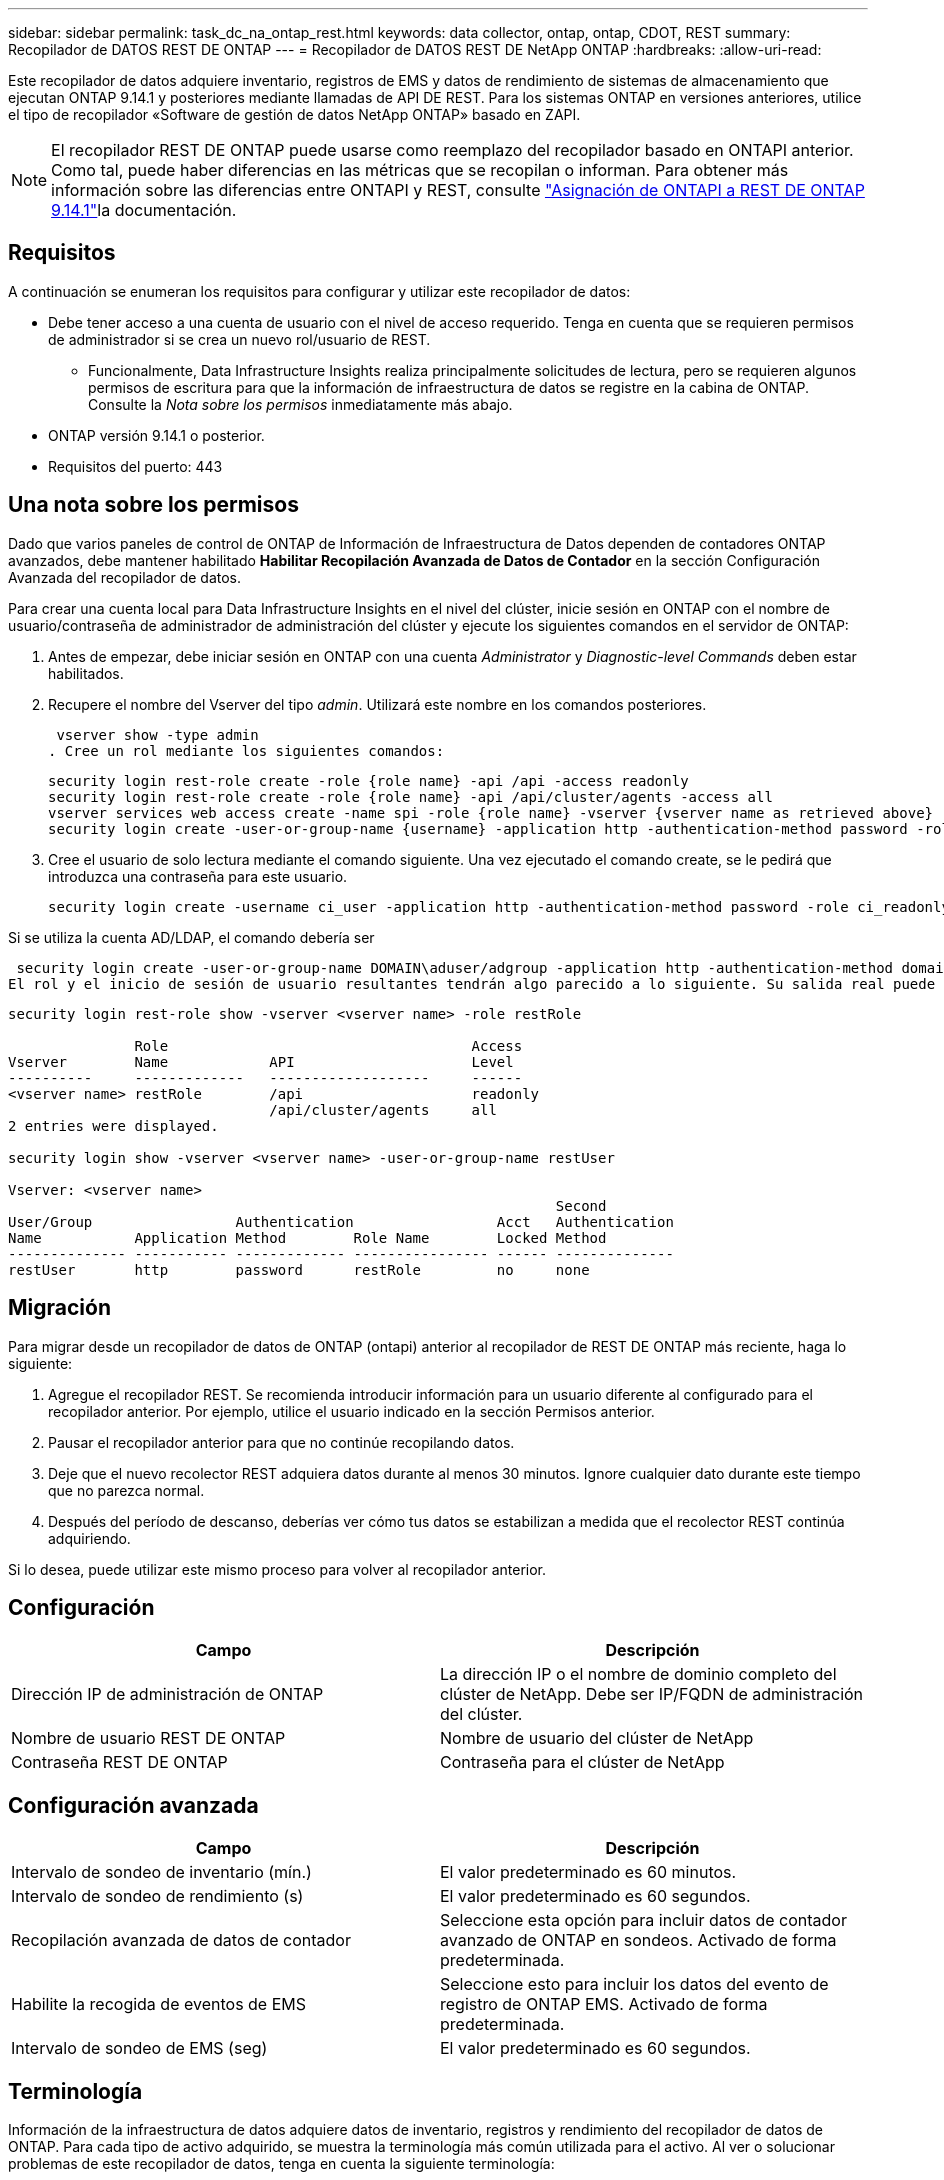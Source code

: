 ---
sidebar: sidebar 
permalink: task_dc_na_ontap_rest.html 
keywords: data collector, ontap, ontap, CDOT, REST 
summary: Recopilador de DATOS REST DE ONTAP 
---
= Recopilador de DATOS REST DE NetApp ONTAP
:hardbreaks:
:allow-uri-read: 


[role="lead"]
Este recopilador de datos adquiere inventario, registros de EMS y datos de rendimiento de sistemas de almacenamiento que ejecutan ONTAP 9.14.1 y posteriores mediante llamadas de API DE REST. Para los sistemas ONTAP en versiones anteriores, utilice el tipo de recopilador «Software de gestión de datos NetApp ONTAP» basado en ZAPI.


NOTE: El recopilador REST DE ONTAP puede usarse como reemplazo del recopilador basado en ONTAPI anterior. Como tal, puede haber diferencias en las métricas que se recopilan o informan. Para obtener más información sobre las diferencias entre ONTAPI y REST, consulte link:https://docs.netapp.com/us-en/ontap-restmap-9141/index.html["Asignación de ONTAPI a REST DE ONTAP 9.14.1"]la documentación.



== Requisitos

A continuación se enumeran los requisitos para configurar y utilizar este recopilador de datos:

* Debe tener acceso a una cuenta de usuario con el nivel de acceso requerido. Tenga en cuenta que se requieren permisos de administrador si se crea un nuevo rol/usuario de REST.
+
** Funcionalmente, Data Infrastructure Insights realiza principalmente solicitudes de lectura, pero se requieren algunos permisos de escritura para que la información de infraestructura de datos se registre en la cabina de ONTAP. Consulte la _Nota sobre los permisos_ inmediatamente más abajo.


* ONTAP versión 9.14.1 o posterior.
* Requisitos del puerto: 443




== Una nota sobre los permisos

Dado que varios paneles de control de ONTAP de Información de Infraestructura de Datos dependen de contadores ONTAP avanzados, debe mantener habilitado *Habilitar Recopilación Avanzada de Datos de Contador* en la sección Configuración Avanzada del recopilador de datos.

Para crear una cuenta local para Data Infrastructure Insights en el nivel del clúster, inicie sesión en ONTAP con el nombre de usuario/contraseña de administrador de administración del clúster y ejecute los siguientes comandos en el servidor de ONTAP:

. Antes de empezar, debe iniciar sesión en ONTAP con una cuenta _Administrator_ y _Diagnostic-level Commands_ deben estar habilitados.
. Recupere el nombre del Vserver del tipo _admin_. Utilizará este nombre en los comandos posteriores.
+
 vserver show -type admin
. Cree un rol mediante los siguientes comandos:
+
....
security login rest-role create -role {role name} -api /api -access readonly
security login rest-role create -role {role name} -api /api/cluster/agents -access all
vserver services web access create -name spi -role {role name} -vserver {vserver name as retrieved above}
security login create -user-or-group-name {username} -application http -authentication-method password -role {role name}
....
. Cree el usuario de solo lectura mediante el comando siguiente. Una vez ejecutado el comando create, se le pedirá que introduzca una contraseña para este usuario.
+
 security login create -username ci_user -application http -authentication-method password -role ci_readonly


Si se utiliza la cuenta AD/LDAP, el comando debería ser

 security login create -user-or-group-name DOMAIN\aduser/adgroup -application http -authentication-method domain -role ci_readonly
El rol y el inicio de sesión de usuario resultantes tendrán algo parecido a lo siguiente. Su salida real puede variar:

[listing]
----
security login rest-role show -vserver <vserver name> -role restRole

               Role                                    Access
Vserver        Name            API                     Level
----------     -------------   -------------------     ------
<vserver name> restRole        /api                    readonly
                               /api/cluster/agents     all
2 entries were displayed.

security login show -vserver <vserver name> -user-or-group-name restUser

Vserver: <vserver name>
                                                                 Second
User/Group                 Authentication                 Acct   Authentication
Name           Application Method        Role Name        Locked Method
-------------- ----------- ------------- ---------------- ------ --------------
restUser       http        password      restRole         no     none
----


== Migración

Para migrar desde un recopilador de datos de ONTAP (ontapi) anterior al recopilador de REST DE ONTAP más reciente, haga lo siguiente:

. Agregue el recopilador REST. Se recomienda introducir información para un usuario diferente al configurado para el recopilador anterior. Por ejemplo, utilice el usuario indicado en la sección Permisos anterior.
. Pausar el recopilador anterior para que no continúe recopilando datos.
. Deje que el nuevo recolector REST adquiera datos durante al menos 30 minutos. Ignore cualquier dato durante este tiempo que no parezca normal.
. Después del período de descanso, deberías ver cómo tus datos se estabilizan a medida que el recolector REST continúa adquiriendo.


Si lo desea, puede utilizar este mismo proceso para volver al recopilador anterior.



== Configuración

[cols="2*"]
|===
| Campo | Descripción 


| Dirección IP de administración de ONTAP | La dirección IP o el nombre de dominio completo del clúster de NetApp. Debe ser IP/FQDN de administración del clúster. 


| Nombre de usuario REST DE ONTAP | Nombre de usuario del clúster de NetApp 


| Contraseña REST DE ONTAP | Contraseña para el clúster de NetApp 
|===


== Configuración avanzada

[cols="2*"]
|===
| Campo | Descripción 


| Intervalo de sondeo de inventario (mín.) | El valor predeterminado es 60 minutos. 


| Intervalo de sondeo de rendimiento (s) | El valor predeterminado es 60 segundos. 


| Recopilación avanzada de datos de contador | Seleccione esta opción para incluir datos de contador avanzado de ONTAP en sondeos. Activado de forma predeterminada. 


| Habilite la recogida de eventos de EMS | Seleccione esto para incluir los datos del evento de registro de ONTAP EMS. Activado de forma predeterminada. 


| Intervalo de sondeo de EMS (seg) | El valor predeterminado es 60 segundos. 
|===


== Terminología

Información de la infraestructura de datos adquiere datos de inventario, registros y rendimiento del recopilador de datos de ONTAP. Para cada tipo de activo adquirido, se muestra la terminología más común utilizada para el activo. Al ver o solucionar problemas de este recopilador de datos, tenga en cuenta la siguiente terminología:

[cols="2*"]
|===
| Plazo del proveedor/modelo | Término de información sobre la infraestructura de datos 


| Disco | Disco 


| Grupo RAID | Grupo de discos 


| Clúster | Reducida 


| Nodo | Nodo de almacenamiento 


| Agregado | Pool de almacenamiento 


| LUN | Volumen 


| Volumen | Volumen interno 


| Máquina virtual de almacenamiento/Vserver | Máquina virtual de almacenamiento 
|===


== Terminología de gestión de datos ONTAP

Los siguientes términos se aplican a objetos o referencias que puede encontrar en las páginas de destino de activos de almacenamiento para la gestión de datos de ONTAP. Muchos de estos términos también se aplican a otros recopiladores de datos.



=== Reducida

* Model: Una lista delimitada por comas de los nombres de modelo de nodos discretos únicos dentro de este clúster. Si todos los nodos de los clústeres tienen el mismo tipo de modelo, solo aparecerá un nombre de modelo.
* Proveedor: El mismo nombre de proveedor que se vería si estuviera configurando un nuevo origen de datos.
* Número de serie: El UUID de la cabina
* IP: Generalmente serán las IP o los hostname tal como están configurados en el origen de datos.
* Versión de microcódigo: Firmware.
* Capacidad bruta: Suma base 2 de todos los discos físicos del sistema, sin importar su función.
* Latencia: Representación de lo que experimentan las cargas de trabajo a las que se enfrentan el host, tanto en lecturas como escrituras. Lo ideal es que Data Infrastructure Insights obtenga este valor directamente pero este no es el caso. En lugar de que la cabina que ofrece esta opción, Data Infrastructure Insights suele realizar un cálculo ponderado por IOPS derivado de las estadísticas de los volúmenes internos individuales.
* Rendimiento: Agregado de volúmenes internos. Administración: Puede contener un hipervínculo para la interfaz de gestión del dispositivo. Creado mediante programación por el origen de datos de Data Infrastructure Insights como parte de los informes de inventario.




=== Pool de almacenamiento

* Almacenamiento: En qué cabina de almacenamiento vive este pool. Obligatorio.
* Tipo: Valor descriptivo de una lista de posibilidades enumeradas. La mayoría de las veces será “agregado” o “grupo RAID”.
* Nodo: Si la arquitectura de esta cabina de almacenamiento pertenece a un nodo de almacenamiento específico, su nombre se verá aquí como un hipervínculo a su propia página de destino.
* Utiliza Flash Pool – Sí/no valor – ¿este pool basado en SATA/SAS tiene SSD utilizados para la aceleración del almacenamiento en caché?
* Redundancia: Esquema de protección o nivel de RAID. RAID_DP es de doble paridad, RAID_TP es de triple paridad.
* Capacidad: Los valores aquí son los lógicos utilizados, la capacidad utilizable y la capacidad total lógica, así como el porcentaje utilizado en estos.
* Capacidad sobreasignada: Si se utilizan tecnologías de eficiencia, se asignó una suma total de capacidades de volumen o volumen interno mayores que la capacidad lógica del pool de almacenamiento, el valor del porcentaje será mayor que 0 %.
* Snapshot: Las capacidades Snapshot se utilizan y en total, si su arquitectura de pool de almacenamiento dedica parte de su capacidad a los segmentos, en exclusiva para los snapshots. Es probable que las configuraciones de ONTAP en MetroCluster lo muestren, mientras que otras configuraciones de ONTAP son menos.
* Aprovechamiento: Un valor de porcentaje que muestra el mayor porcentaje de ocupación de disco de cualquier disco que contribuye a la capacidad de este pool de almacenamiento. El uso de discos no tiene necesariamente una fuerte correlación con el rendimiento de las cabinas. El aprovechamiento puede ser elevado debido a la recompilación de discos, a actividades de deduplicación, etc. en ausencia de cargas de trabajo dirigidas por el host. Además, las implementaciones de replicación de muchas matrices pueden impulsar el uso del disco sin mostrar como volumen interno o carga de trabajo de volumen.
* IOPS: La suma de IOPS de todos los discos que contribuyen a la capacidad de este pool de almacenamiento. Rendimiento: La suma del rendimiento de todos los discos que contribuyen a la capacidad de este pool de almacenamiento.




=== Nodo de almacenamiento

* Almacenamiento: ¿De qué cabina de almacenamiento forma parte este nodo? Obligatorio.
* Partner de ALTA DISPONIBILIDAD: En las plataformas en las que un nodo se conmuta al nodo de respaldo uno y solo otro, normalmente se verá aquí.
* Estado: Estado del nodo. Solo disponible cuando la matriz está lo suficientemente sana para ser inventariada por una fuente de datos.
* Model: Nombre de modelo del nodo.
* Versión: Nombre de versión del dispositivo.
* Número de serie: El número de serie del nodo.
* Memoria: Memoria base 2 si está disponible.
* Uso: En ONTAP, se trata de un índice de tensión de la controladora de un algoritmo propio. Con cada encuesta de rendimiento, se informará de una cifra entre 0 y 100 % que es la más alta entre la contención de disco WAFL o el uso medio de CPU. Si observa un valor sostenido > 50 %, esto indica que el dimensionamiento es insuficiente: Puede ser que una controladora/nodo no sea lo suficientemente grande o no haya suficientes discos giratorios para absorber la carga de trabajo de escritura.
* IOPS: Se deriva directamente de las llamadas REST DE ONTAP del objeto del nodo.
* Latencia: Se deriva directamente de las llamadas DE REST DE ONTAP del objeto del nodo.
* Rendimiento: Se deriva directamente de las llamadas REST DE ONTAP del objeto del nodo.
* Procesadores: Número de CPU.




== Métricas de potencia de ONTAP

Varios modelos de ONTAP ofrecen métricas de potencia para análisis de infraestructura de datos que se pueden usar para supervisar o generar alertas. Las listas de modelos compatibles y no compatibles a continuación no son exhaustivas, pero deben proporcionar alguna orientación; en general, si un modelo está en la misma familia que uno de la lista, el soporte debe ser el mismo.

Modelos compatibles:

A200 A220 A250 A300 A320 A400 A700 A700S A800 A900 C190 FAS2240-4 FAS2552 FAS2650 FAS2720 FAS2750 FAS8200 FAS8300 FAS8700 FAS9000

Modelos no admitidos:

FAS2620 FAS3250 FAS3270 FAS500f FAS6280 FAS/AFF 8020 FAS/AFF 8040 FAS/AFF 8060 FAS/AFF 8080



== Resolución de problemas

Algunas cosas para intentar si tiene problemas con este recopilador de datos:

[cols="2*"]
|===
| Problema: | Pruebe lo siguiente: 


| Al intentar crear un recopilador de DATOS REST DE ONTAP, aparece un error como el siguiente: Configuration: 10.193.70.14: La API REST de ONTAP en 10.193.70.14 no está disponible: 10.193.70.14 no se pudo OBTENER /api/cluster: 400 Solicitud incorrecta | Esto probablemente se deba a una cabina ONTAP más antigua, por ejemplo, ONTAP 9,6), que no tiene funcionalidades de API DE REST. ONTAP 9.14.1 es la versión de ONTAP mínima admitida por el recopilador de REST DE ONTAP. Se deben esperar respuestas de «Solicitud incorrecta de 400» en versiones de ONTAP previas a LA REST. Para las versiones de ONTAP que admiten REST pero no son 9.14.1 o posteriores, puede ver el siguiente mensaje similar: Configuración: 10.193.98.84: ONTAP REST API at 10.193.98.84 is not available: 10.193.98.84: ONTAP REST API at 10.193.98.84 is available: cheryl5-cluster-2 9.10.1 a3cb3247-3d3c-11ee-8ff3-005056b364a7 pero no es de la versión mínima 9.14.1. 


| Veo métricas vacías o «0» donde el recopilador de ontapi de ONTAP muestra datos. | ONTAP REST no informa sobre métricas que se utilizan internamente en el sistema ONTAP únicamente. Por ejemplo, ONTAP REST no recopilará agregados del sistema, solo se recopilarán las SVM de tipo «datos». Otros ejemplos de métricas REST DE ONTAP que pueden informar de datos cero o vacíos: InternalVolumes: REST ya no informa vol0. Agregados: REST ya no informa aggr0. Almacenamiento: La mayoría de las métricas son un paquete acumulativo de las métricas de volumen interno y se verán afectadas por las anteriores. Máquinas virtuales de almacenamiento: REST ya no informa de SVM de otro tipo distinto de 'data' (por ejemplo, 'cluster', 'mgmt', 'nodo'). También es posible observar un cambio en la apariencia de los gráficos que sí tienen datos debido al cambio en el período de sondeo de rendimiento predeterminado de 15 minutos a 5 minutos. Sondeos más frecuentes significan más puntos de datos que trazar. 
|===
Puede encontrar información adicional en la link:concept_requesting_support.html["Soporte técnico"] página o en el link:reference_data_collector_support_matrix.html["Matriz de compatibilidad de recopilador de datos"].
